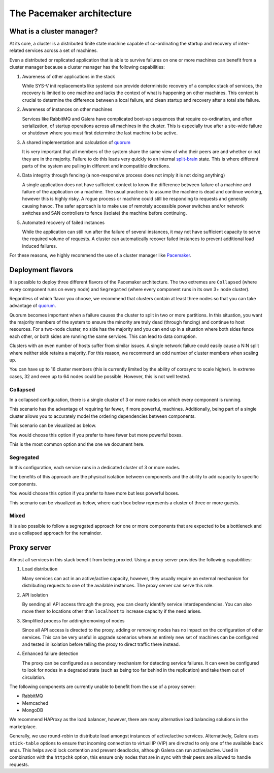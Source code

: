 ==========================
The Pacemaker architecture
==========================

What is a cluster manager?
~~~~~~~~~~~~~~~~~~~~~~~~~~

At its core, a cluster is a distributed finite state machine capable
of co-ordinating the startup and recovery of inter-related services
across a set of machines.

Even a distributed or replicated application that is able to survive failures
on one or more machines can benefit from a cluster manager because a cluster
manager has the following capabilities:

#. Awareness of other applications in the stack

   While SYS-V init replacements like systemd can provide
   deterministic recovery of a complex stack of services, the
   recovery is limited to one machine and lacks the context of what
   is happening on other machines. This context is crucial to
   determine the difference between a local failure, and clean startup
   and recovery after a total site failure.

#. Awareness of instances on other machines

   Services like RabbitMQ and Galera have complicated boot-up
   sequences that require co-ordination, and often serialization, of
   startup operations across all machines in the cluster. This is
   especially true after a site-wide failure or shutdown where you must
   first determine the last machine to be active.

#. A shared implementation and calculation of `quorum
   <https://en.wikipedia.org/wiki/Quorum_(Distributed_Systems)>`_

   It is very important that all members of the system share the same
   view of who their peers are and whether or not they are in the
   majority. Failure to do this leads very quickly to an internal
   `split-brain <https://en.wikipedia.org/wiki/Split-brain_(computing)>`_
   state. This is where different parts of the system are pulling in
   different and incompatible directions.

#. Data integrity through fencing (a non-responsive process does not
   imply it is not doing anything)

   A single application does not have sufficient context to know the
   difference between failure of a machine and failure of the
   application on a machine. The usual practice is to assume the
   machine is dead and continue working, however this is highly risky. A
   rogue process or machine could still be responding to requests and
   generally causing havoc. The safer approach is to make use of
   remotely accessible power switches and/or network switches and SAN
   controllers to fence (isolate) the machine before continuing.

#. Automated recovery of failed instances

   While the application can still run after the failure of several
   instances, it may not have sufficient capacity to serve the
   required volume of requests. A cluster can automatically recover
   failed instances to prevent additional load induced failures.

For these reasons, we highly recommend the use of a cluster manager like
`Pacemaker <http://clusterlabs.org>`_.

Deployment flavors
~~~~~~~~~~~~~~~~~~

It is possible to deploy three different flavors of the Pacemaker
architecture. The two extremes are ``Collapsed`` (where every
component runs on every node) and ``Segregated`` (where every
component runs in its own 3+ node cluster).

Regardless of which flavor you choose, we recommend that
clusters contain at least three nodes so that you can take advantage of
`quorum <quorum_>`_.

Quorum becomes important when a failure causes the cluster to split in
two or more partitions. In this situation, you want the majority members of
the system to ensure the minority are truly dead (through fencing) and continue
to host resources. For a two-node cluster, no side has the majority and
you can end up in a situation where both sides fence each other, or
both sides are running the same services. This can lead to data corruption.

Clusters with an even number of hosts suffer from similar issues. A
single network failure could easily cause a N:N split where neither
side retains a majority. For this reason, we recommend an odd number
of cluster members when scaling up.

You can have up to 16 cluster members (this is currently limited by
the ability of corosync to scale higher). In extreme cases, 32 and
even up to 64 nodes could be possible. However, this is not well tested.

Collapsed
---------

In a collapsed configuration, there is a single cluster of 3 or more
nodes on which every component is running.

This scenario has the advantage of requiring far fewer, if more
powerful, machines. Additionally, being part of a single cluster
allows you to accurately model the ordering dependencies between
components.

This scenario can be visualized as below.

.. image:: /figures/Cluster-deployment-collapsed.png
   :width: 100%

You would choose this option if you prefer to have fewer but more
powerful boxes.

This is the most common option and the one we document here.

Segregated
----------

In this configuration, each service runs in a dedicated cluster of
3 or more nodes.

The benefits of this approach are the physical isolation between
components and the ability to add capacity to specific components.

You would choose this option if you prefer to have more but
less powerful boxes.

This scenario can be visualized as below, where each box below
represents a cluster of three or more guests.

.. image:: /figures/Cluster-deployment-segregated.png
   :width: 100%

Mixed
-----

It is also possible to follow a segregated approach for one or more
components that are expected to be a bottleneck and use a collapsed
approach for the remainder.

Proxy server
~~~~~~~~~~~~

Almost all services in this stack benefit from being proxied.
Using a proxy server provides the following capabilities:

#. Load distribution

   Many services can act in an active/active capacity, however, they
   usually require an external mechanism for distributing requests to
   one of the available instances. The proxy server can serve this
   role.

#. API isolation

   By sending all API access through the proxy, you can clearly
   identify service interdependencies. You can also move them to
   locations other than ``localhost`` to increase capacity if the
   need arises.

#. Simplified process for adding/removing of nodes

   Since all API access is directed to the proxy, adding or removing
   nodes has no impact on the configuration of other services. This
   can be very useful in upgrade scenarios where an entirely new set
   of machines can be configured and tested in isolation before
   telling the proxy to direct traffic there instead.

#. Enhanced failure detection

   The proxy can be configured as a secondary mechanism for detecting
   service failures. It can even be configured to look for nodes in
   a degraded state (such as being too far behind in the
   replication) and take them out of circulation.

The following components are currently unable to benefit from the use
of a proxy server:

* RabbitMQ
* Memcached
* MongoDB

We recommend HAProxy as the load balancer, however, there are many alternative
load balancing solutions in the marketplace.

Generally, we use round-robin to distribute load amongst instances of
active/active services. Alternatively, Galera uses ``stick-table`` options
to ensure that incoming connection to virtual IP (VIP) are directed to only one
of the available back ends. This helps avoid lock contention and prevent
deadlocks, although Galera can run active/active. Used in combination with
the ``httpchk`` option, this ensure only nodes that are in sync with their
peers are allowed to handle requests.
